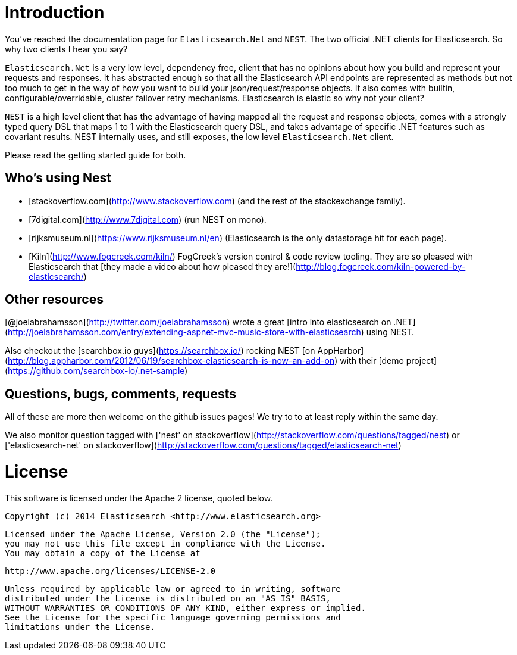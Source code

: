 ﻿# Introduction

You've reached the documentation page for `Elasticsearch.Net` and `NEST`. The two official .NET clients for Elasticsearch. So why two clients I hear you say?

`Elasticsearch.Net` is a very low level, dependency free, client that has no opinions about how you build and represent your requests and responses. It has abstracted 
enough so that **all** the Elasticsearch API endpoints are represented as methods but not too much to get in the way of how you want to build your json/request/response objects. It also comes with builtin, configurable/overridable, cluster failover retry mechanisms. Elasticsearch is elastic so why not your client?

`NEST` is a high level client that has the advantage of having mapped all the request and response objects, comes with a strongly typed query DSL that maps 1 to 1 with the Elasticsearch query DSL, and takes advantage of specific .NET features such as covariant results. NEST internally uses, and still exposes, the low level `Elasticsearch.Net` client.

Please read the getting started guide for both.


## Who's using Nest
* [stackoverflow.com](http://www.stackoverflow.com) (and the rest of the stackexchange family).
* [7digital.com](http://www.7digital.com) (run NEST on mono).
* [rijksmuseum.nl](https://www.rijksmuseum.nl/en) (Elasticsearch is the only datastorage hit for each page).
* [Kiln](http://www.fogcreek.com/kiln/) FogCreek's version control & code review tooling. 
  They are so pleased with Elasticsearch that [they made a video about how pleased they are!](http://blog.fogcreek.com/kiln-powered-by-elasticsearch/)

## Other resources

[@joelabrahamsson](http://twitter.com/joelabrahamsson) wrote a great [intro into elasticsearch on .NET](http://joelabrahamsson.com/entry/extending-aspnet-mvc-music-store-with-elasticsearch)
using NEST. 

Also checkout the [searchbox.io guys](https://searchbox.io/) rocking NEST [on AppHarbor](http://blog.appharbor.com/2012/06/19/searchbox-elasticsearch-is-now-an-add-on) 
with their [demo project](https://github.com/searchbox-io/.net-sample)

## Questions, bugs, comments, requests

All of these are more then welcome on the github issues pages! We try to to at least reply within the same day.

We also monitor question tagged with ['nest' on stackoverflow](http://stackoverflow.com/questions/tagged/nest) or 
['elasticsearch-net' on stackoverflow](http://stackoverflow.com/questions/tagged/elasticsearch-net)

# License

This software is licensed under the Apache 2 license, quoted below.

    Copyright (c) 2014 Elasticsearch <http://www.elasticsearch.org>

    Licensed under the Apache License, Version 2.0 (the "License");
    you may not use this file except in compliance with the License.
    You may obtain a copy of the License at

       http://www.apache.org/licenses/LICENSE-2.0

    Unless required by applicable law or agreed to in writing, software
    distributed under the License is distributed on an "AS IS" BASIS,
    WITHOUT WARRANTIES OR CONDITIONS OF ANY KIND, either express or implied.
    See the License for the specific language governing permissions and
    limitations under the License.


